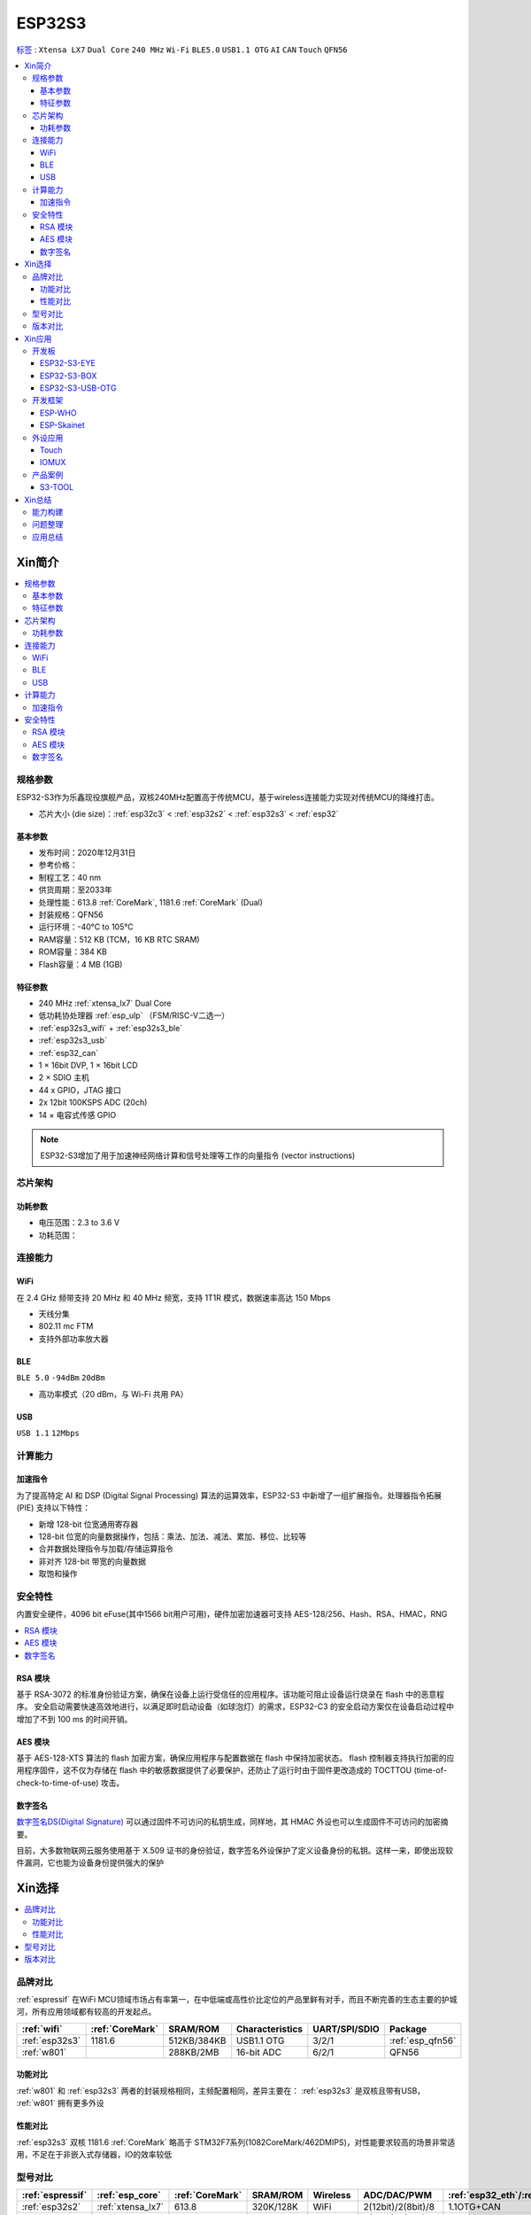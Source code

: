 .. _NO_015:
.. _esp32s3:

ESP32S3
================

`标签 <https://github.com/SoCXin/ESP32S3>`_ : ``Xtensa LX7`` ``Dual Core`` ``240 MHz`` ``Wi-Fi`` ``BLE5.0`` ``USB1.1 OTG`` ``AI`` ``CAN`` ``Touch`` ``QFN56``

.. contents::
    :local:

Xin简介
-----------

.. image:: ./images/ESP32S3.png
    :target: https://docs.espressif.com/projects/esp-idf/zh_CN/latest/esp32s3/get-started/index.html

.. contents::
    :local:

规格参数
~~~~~~~~~~~

ESP32-S3作为乐鑫现役旗舰产品，双核240MHz配置高于传统MCU，基于wireless连接能力实现对传统MCU的降维打击。

* 芯片大小 (die size)：:ref:`esp32c3` < :ref:`esp32s2` < :ref:`esp32s3` < :ref:`esp32`

基本参数
^^^^^^^^^^^

* 发布时间：2020年12月31日
* 参考价格：
* 制程工艺：40 nm
* 供货周期：至2033年
* 处理性能：613.8 :ref:`CoreMark`, 1181.6 :ref:`CoreMark` (Dual)
* 封装规格：QFN56
* 运行环境：-40°C to 105°C
* RAM容量：512 KB (TCM，16 KB RTC SRAM)
* ROM容量：384 KB
* Flash容量：4 MB (1GB)

特征参数
^^^^^^^^^^^

* 240 MHz :ref:`xtensa_lx7` Dual Core
* 低功耗协处理器 :ref:`esp_ulp` （FSM/RISC-V二选一）
* :ref:`esp32s3_wifi` + :ref:`esp32s3_ble`
* :ref:`esp32s3_usb`
* :ref:`esp32_can`
* 1 × 16bit DVP, 1 × 16bit LCD
* 2 × SDIO 主机
* 44 x GPIO，JTAG 接口
* 2x 12bit 100KSPS ADC (20ch)
* 14 × 电容式传感 GPIO

.. note::
    ESP32-S3增加了用于加速神经网络计算和信号处理等工作的向量指令 (vector instructions)

芯片架构
~~~~~~~~~~~


功耗参数
^^^^^^^^^^^

* 电压范围：2.3 to 3.6 V
* 功耗范围：

.. image:: ./images/ESP32S3sleep.png
    :target: https://www.espressif.com/sites/default/files/documentation/esp32-s3_datasheet_cn.pdf




连接能力
~~~~~~~~~~~~~~

.. _esp32s3_wifi:

WiFi
^^^^^^^^^^^^^^^

在 2.4 GHz 频带支持 20 MHz 和 40 MHz 频宽，支持 1T1R 模式，数据速率高达 150 Mbps

* 天线分集
* 802.11 mc FTM
* 支持外部功率放大器

.. _esp32s3_ble:

BLE
^^^^^^^^^^^^^^^
``BLE 5.0`` ``-94dBm`` ``20dBm``

* 高功率模式（20 dBm，与 Wi-Fi 共用 PA）

.. _esp32s3_usb:

USB
^^^^^^^^^^^^^^^
``USB 1.1`` ``12Mbps``




计算能力
~~~~~~~~~~~~~~

.. _esp_pie:

加速指令
^^^^^^^^^^^^^^^

为了提高特定 AI 和 DSP (Digital Signal Processing) 算法的运算效率，ESP32-S3 中新增了一组扩展指令。处理器指令拓展 (PIE) 支持以下特性：

* 新增 128-bit 位宽通用寄存器
* 128-bit 位宽的向量数据操作，包括：乘法、加法、减法、累加、移位、比较等
* 合并数据处理指令与加载/存储运算指令
* 非对齐 128-bit 带宽的向量数据
* 取饱和操作



安全特性
~~~~~~~~~~~~~~

内置安全硬件，4096 bit eFuse(其中1566 bit用户可用)，硬件加密加速器可支持 AES-128/256、Hash、RSA、HMAC，RNG


.. contents::
    :local:

RSA 模块
^^^^^^^^^^^^^^^

基于 RSA-3072 的标准身份验证方案，确保在设备上运行受信任的应用程序。该功能可阻止设备运行烧录在 flash 中的恶意程序。
安全启动需要快速高效地进行，以满足即时启动设备（如球泡灯）的需求，ESP32-C3 的安全启动方案仅在设备启动过程中增加了不到 100 ms 的时间开销。

AES 模块
^^^^^^^^^^^^^^^

基于 AES-128-XTS 算法的 flash 加密方案，确保应用程序与配置数据在 flash 中保持加密状态。
flash 控制器支持执行加密的应用程序固件，这不仅为存储在 flash 中的敏感数据提供了必要保护，还防止了运行时由于固件更改造成的 TOCTTOU (time-of-check-to-time-of-use) 攻击。


数字签名
^^^^^^^^^^^^^^^

`数字签名DS(Digital Signature) <https://docs.espressif.com/projects/esp-idf/zh_CN/latest/esp32s3/api-reference/peripherals/ds.html>`_  可以通过固件不可访问的私钥生成，同样地，其 HMAC 外设也可以生成固件不可访问的加密摘要。

目前，大多数物联网云服务使用基于 X.509 证书的身份验证，数字签名外设保护了定义设备身份的私钥。这样一来，即使出现软件漏洞，它也能为设备身份提供强大的保护


Xin选择
-----------

.. contents::
    :local:

品牌对比
~~~~~~~~~~~~

:ref:`espressif` 在WiFi MCU领域市场占有率第一，在中低端或高性价比定位的产品里鲜有对手，而且不断完善的生态主要的护城河，所有应用领域都有较高的开发起点。

.. list-table::
    :header-rows:  1

    * - :ref:`wifi`
      - :ref:`CoreMark`
      - SRAM/ROM
      - Characteristics
      - UART/SPI/SDIO
      - Package
    * - :ref:`esp32s3`
      - 1181.6
      - 512KB/384KB
      - USB1.1 OTG
      - 3/2/1
      - :ref:`esp_qfn56`
    * - :ref:`w801`
      -
      - 288KB/2MB
      - 16-bit ADC
      - 6/2/1
      - QFN56

功能对比
^^^^^^^^^^^

:ref:`w801` 和 :ref:`esp32s3` 两者的封装规格相同，主频配置相同，差异主要在： :ref:`esp32s3` 是双核且带有USB， :ref:`w801` 拥有更多外设

性能对比
^^^^^^^^^^^

:ref:`esp32s3` 双核 1181.6 :ref:`CoreMark` 略高于 STM32F7系列(1082CoreMark/462DMIPS)，对性能要求较高的场景非常适用，不足在于非嵌入式存储器，IO的效率较低

型号对比
~~~~~~~~~~~~

.. list-table::
    :header-rows:  1

    * - :ref:`espressif`
      - :ref:`esp_core`
      - :ref:`CoreMark`
      - SRAM/ROM
      - Wireless
      - ADC/DAC/PWM
      - :ref:`esp32_eth`/:ref:`esp_usb`/:ref:`esp32_can`
      - Package
    * - :ref:`esp32s2`
      - :ref:`xtensa_lx7`
      - 613.8
      - 320K/128K
      - WiFi
      - 2(12bit)/2(8bit)/8
      - 1.1OTG+CAN
      - :ref:`esp_qfn56`
    * - :ref:`esp32`
      - :ref:`xtensa_lx6`
      - 994.26
      - 520K/448K
      - WiFi+BLE
      - 2(12bit)/2(8bit)/18
      - ETH+CAN
      - :ref:`esp_qfn48`

    * - :ref:`esp32s3`
      - :ref:`xtensa_lx7`
      - 1181.6
      - 512K/384K
      - WiFi+BLE
      - 2(12bit)/X/10
      - 1.1OTG+CAN
      - :ref:`esp_qfn56`
    * - :ref:`esp32c3`
      - :ref:`esp_rv32`
      - 407.22
      - 400K/384K
      - WiFi+BLE
      - 2(12bit)/X/6
      - CAN
      - :ref:`esp_qfn32`
`芯片系列对比 <https://docs.espressif.com/projects/esp-idf/zh_CN/latest/esp32s3/hw-reference/chip-series-comparison.html>`_



版本对比
~~~~~~~~~

主要对比集成的资源大小，便于硬件设计，对软件开发影响不大。

.. image:: ./images/ESP32S3ser.png
    :target: https://www.espressif.com/sites/default/files/documentation/esp32-s3_datasheet_cn.pdf


Xin应用
--------------

.. contents::
    :local:

开发板
~~~~~~~~~~~~~~~

ESP32-S3-EYE
^^^^^^^^^^^^^^^^

`ESP32-S3-EYE <https://github.com/espressif/esp-who/blob/master/docs/en/get-started/ESP32-S3-EYE_Getting_Started_Guide.md>`_


ESP32-S3-BOX
^^^^^^^^^^^^^^^^

`ESP32-S3-BOX <https://github.com/espressif/esp-box>`_

.. image:: ./images/S3-BOX.png
    :target: https://item.taobao.com/item.htm?spm=a1z10.5-c-s.w4002-22443450244.17.348167d8ZD5hBc&id=658634202331

除了智能语音助手以外，还集触摸屏控制、传感器、红外控制器和智能网关等多功能于一体，拥有完善的 SDK 和丰富的例程。


ESP32-S3-USB-OTG
^^^^^^^^^^^^^^^^

`ESP32-S3-USB-OTG <https://docs.espressif.com/projects/espressif-esp-dev-kits/zh_CN/latest/esp32s3/esp32-s3-usb-otg/user_guide.html>`_



开发框架
~~~~~~~~~

``ESP-IDF`` ``ESP-ADF`` ``ESP-MDF``

关于 `ESP-IDF <https://docs.os-q.com/espidf.html>`_

ESP-WHO
^^^^^^^^^^^

.. _esp_skainet:

ESP-Skainet
^^^^^^^^^^^^^^

``WakeNet``

`ESP-Skainet <https://github.com/espressif/esp-skainet>`_ 是乐鑫针对语音控制设备推出的智能语音助手。集成多种声学算法，如语音活动检测、声学回声消除、降噪和波束成形等，提供了增强的声学性能。

它不依赖云连接，可以完全实现离线运行，在本地乐鑫 SoC 上即可进行唤醒词检测和语音命令词（短语）识别。


外设应用
~~~~~~~~~~~

.. _esp_touch:

Touch
^^^^^^^^^^^



IOMUX
^^^^^^^^^^^

相对于传统的MCU，基于IO矩阵，可以将数字外设任意分配管脚，灵活性相当高。

支持快速信号如 SPI、JTAG、UART 等可以旁路 GPIO 交换矩阵以实现更好的高频数字特性。所以高速信号会直接通过 IO MUX 输入和输出。

基于RTC控制的IO MUX具有以下特性：

* 控制 22 个 RTC GPIO 管脚的低功耗特性；
* 控制 22 个 RTC GPIO 管脚的模拟功能；
* 将 22 个 RTC 输入输出信号引入 RTC 系统。

产品案例
~~~~~~~~~~~

.. _s3_tool:

S3-TOOL
^^^^^^^^^^^
``Server`` ``Wi-Fi`` ``BLE5.0`` ``USB OTG`` ``QFN56``

`S3-TOOL <https://github.com/stops-top/S3-Tool>`_ 用于实现 :ref:`stops_tool`

* 线缆接入
* 联网管理
* 串联调试


Xin总结
--------------

.. contents::
    :local:

能力构建
~~~~~~~~~~~~~

如果要掌握ESP32的开发，需要对Linux有一定的了解，包括编码风格和开发环境。



问题整理
~~~~~~~~~~~~~

相对传统的MCU使用的强大IDE环境，最大的槽点就是缺乏高度集成的工具环境，ESP-IDF的编译效率较低，文件修改后编译非常耗时

.. note::
    由于ESP-IDF的多版本、开源(链接集成)和快速迭代特性，导致获取完整资源慢且不稳定，GitHub无法访问≈放弃

应用总结
~~~~~~~~~~~~~

就芯片配置而言，相对ESP32的升级力度不大，用以太网换了USB-OTG，更多是一种发展方向的探索，围绕软件生态构建应用场景。
